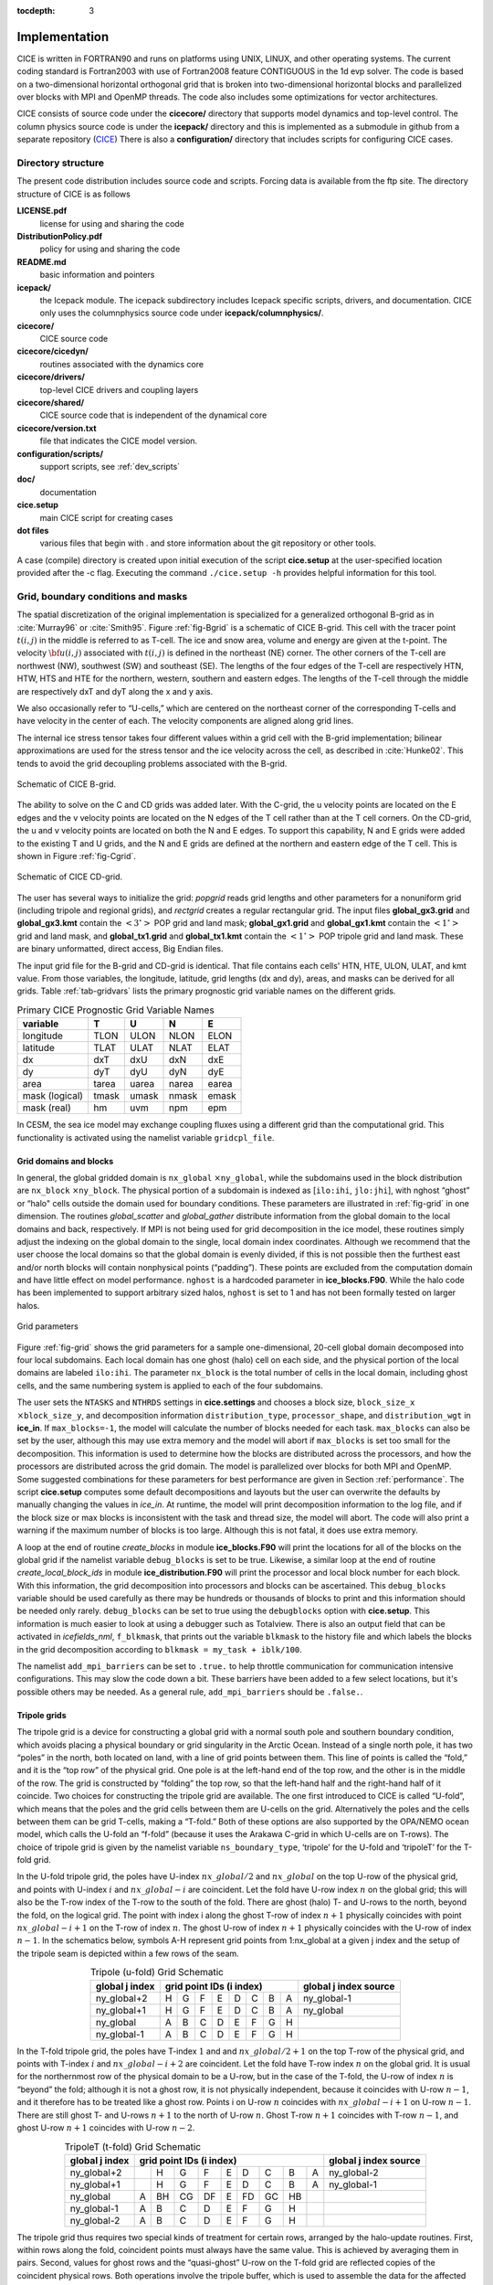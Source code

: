 :tocdepth: 3


Implementation
========================

CICE is written in FORTRAN90 and runs on platforms using UNIX, LINUX,
and other operating systems. The current coding standard is Fortran2003
with use of Fortran2008 feature CONTIGUOUS in the 1d evp solver.
The code is based on a two-dimensional 
horizontal orthogonal grid that is broken into two-dimensional horizontal
blocks and parallelized over blocks 
with MPI and OpenMP threads.  The code also includes some optimizations
for vector architectures.

CICE consists of source code under the **cicecore/** directory that supports
model dynamics and top-level control.  The column physics source code is
under the **icepack/** directory and this is implemented as a submodule in
github from a separate repository (`CICE <https://github.com/CICE-Consortium/Icepack>`_)
There is also a **configuration/** directory that includes scripts
for configuring CICE cases.

.. _coupling:

.. _dirstructure:

~~~~~~~~~~~~~~~~~~~
Directory structure
~~~~~~~~~~~~~~~~~~~

The present code distribution includes source code and scripts.  Forcing
data is available from the ftp site.  The directory structure of CICE is
as follows

**LICENSE.pdf**
  license for using and sharing the code

**DistributionPolicy.pdf**
  policy for using and sharing the code

**README.md**
  basic information and pointers

**icepack/**
  the Icepack module.  The icepack subdirectory includes Icepack specific scripts, drivers, and documentation.  CICE only uses the columnphysics source code under **icepack/columnphysics/**.

**cicecore/**
  CICE source code

**cicecore/cicedyn/**
  routines associated with the dynamics core

**cicecore/drivers/**
  top-level CICE drivers and coupling layers

**cicecore/shared/**
  CICE source code that is independent of the dynamical core

**cicecore/version.txt**
  file that indicates the CICE model version.

**configuration/scripts/**
  support scripts, see :ref:`dev_scripts`

**doc/**
  documentation

**cice.setup**
  main CICE script for creating cases

**dot files**
  various files that begin with . and store information about the git repository or other tools.

A case (compile) directory is created upon initial execution of the script 
**cice.setup** at the user-specified location provided after the -c flag. 
Executing the command ``./cice.setup -h`` provides helpful information for 
this tool.


~~~~~~~~~~~~~~~~~~~~~~~~~~~~~~~~~~~
Grid, boundary conditions and masks
~~~~~~~~~~~~~~~~~~~~~~~~~~~~~~~~~~~

The spatial discretization of the original implementation is specialized 
for a generalized orthogonal B-grid as in :cite:`Murray96` or
:cite:`Smith95`. Figure :ref:`fig-Bgrid` is a schematic of CICE 
B-grid. This cell with the tracer point :math:`t(i,j)` in the middle
is referred to as T-cell. The ice and snow area, volume and energy are
given at the t-point. The velocity :math:`{\bf u}(i,j)`
associated with :math:`t(i,j)` is defined in the northeast (NE)
corner. The other corners of the T-cell are northwest (NW), southwest
(SW) and southeast (SE). The lengths of the four edges of the T-cell
are respectively HTN, HTW, HTS and HTE for the northern, western,
southern and eastern edges. The lengths of the T-cell through the
middle are respectively dxT and dyT along the x and y axis. 

We also occasionally refer to “U-cells,” which are centered on the
northeast corner of the corresponding T-cells and have velocity in the
center of each. The velocity components are aligned along grid lines.

The internal ice stress tensor takes four different values within a grid
cell with the B-grid implementation; bilinear approximations are used for the stress tensor and the ice
velocity across the cell, as described in :cite:`Hunke02`.
This tends to avoid the grid decoupling problems associated with the
B-grid.

.. _fig-Bgrid:

.. figure:: ./figures/CICE_Bgrid.png
   :align: center
   :scale: 55%

   Schematic of CICE B-grid. 

The ability to solve on the C and CD grids was added later. With the C-grid, 
the u velocity points are located on the E edges and the v velocity points 
are located on the N edges of the T cell rather than at the T cell corners. 
On the CD-grid, the u and v velocity points are located on both the N and E edges. 
To support this capability, N and E grids were added to the existing T and U grids, 
and the N and E grids are defined at the northern and eastern edge of the T cell. 
This is shown in Figure :ref:`fig-Cgrid`.

.. _fig-Cgrid:

.. figure:: ./figures/CICE_Cgrid.png
   :align: center
   :scale: 55%

   Schematic of CICE CD-grid. 


The user has several ways to initialize the grid: *popgrid* reads grid
lengths and other parameters for a nonuniform grid (including tripole
and regional grids), and *rectgrid* creates a regular rectangular grid.
The input files **global_gx3.grid** and **global_gx3.kmt** contain the
:math:`\left<3^\circ\right>` POP grid and land mask;
**global_gx1.grid** and **global_gx1.kmt** contain the
:math:`\left<1^\circ\right>` grid and land mask, and **global_tx1.grid** 
and **global_tx1.kmt** contain the :math:`\left<1^\circ\right>` POP 
tripole grid and land mask. These are binary unformatted, direct access,
Big Endian files.

The input grid file for the B-grid and CD-grid is identical.  That file
contains each cells' HTN, HTE, ULON, ULAT, and kmt value.  From those
variables, the longitude, latitude, grid lengths (dx and dy), areas,
and masks can be derived for all grids.  Table :ref:`tab-gridvars` lists
the primary prognostic grid variable names on the different grids.

.. _tab-gridvars:

.. table:: Primary CICE Prognostic Grid Variable Names

   +----------------+-------+-------+-------+-------+
   | variable       |   T   |   U   |   N   |   E   |
   +================+=======+=======+=======+=======+
   | longitude      |  TLON |  ULON |  NLON |  ELON |
   +----------------+-------+-------+-------+-------+
   | latitude       |  TLAT |  ULAT |  NLAT |  ELAT |
   +----------------+-------+-------+-------+-------+
   | dx             |  dxT  |  dxU  |  dxN  |  dxE  |
   +----------------+-------+-------+-------+-------+
   | dy             |  dyT  |  dyU  |  dyN  |  dyE  |
   +----------------+-------+-------+-------+-------+
   | area           | tarea | uarea | narea | earea |
   +----------------+-------+-------+-------+-------+
   | mask (logical) | tmask | umask | nmask | emask |
   +----------------+-------+-------+-------+-------+
   | mask (real)    |  hm   | uvm   | npm   | epm   |
   +----------------+-------+-------+-------+-------+


In CESM, the sea ice model may exchange coupling fluxes using a
different grid than the computational grid. This functionality is
activated using the namelist variable ``gridcpl_file``.

***********************
Grid domains and blocks
***********************

In general, the global gridded domain is
``nx_global`` :math:`\times`\ ``ny_global``, while the subdomains used in the
block distribution are ``nx_block`` :math:`\times`\ ``ny_block``. The
physical portion of a subdomain is indexed as [``ilo:ihi``, ``jlo:jhi``], with
nghost “ghost” or “halo" cells outside the domain used for boundary
conditions. These parameters are illustrated in :ref:`fig-grid` in one
dimension. The routines *global_scatter* and *global_gather*
distribute information from the global domain to the local domains and
back, respectively. If MPI is not being used for grid decomposition in
the ice model, these routines simply adjust the indexing on the global
domain to the single, local domain index coordinates. Although we
recommend that the user choose the local domains so that the global
domain is evenly divided, if this is not possible then the furthest east
and/or north blocks will contain nonphysical points (“padding”). These
points are excluded from the computation domain and have little effect
on model performance.  ``nghost`` is a hardcoded parameter in **ice_blocks.F90**.
While the halo code has been implemented to support arbitrary sized halos,
``nghost`` is set to 1 and has not been formally tested on larger halos.

.. _fig-grid:

.. figure:: ./figures/grid.png
   :align: center
   :scale: 20%

   Grid parameters

Figure :ref:`fig-grid` shows the grid parameters for a sample one-dimensional, 20-cell
global domain decomposed into four local subdomains. Each local
domain has one ghost (halo) cell on each side, and the physical
portion of the local domains are labeled ``ilo:ihi``. The parameter
``nx_block`` is the total number of cells in the local domain, including
ghost cells, and the same numbering system is applied to each of the
four subdomains.

The user sets the ``NTASKS`` and ``NTHRDS`` settings in **cice.settings** 
and chooses a block size, ``block_size_x`` :math:`\times`\ ``block_size_y``,
and decomposition information ``distribution_type``, ``processor_shape``, 
and ``distribution_wgt`` in **ice_in**. If ``max_blocks=-1``, the model
will calculate the number of blocks needed for each task.  ``max_blocks``
can also be set by the user, although this may use extra memory and the
model will abort if ``max_blocks`` is set too small for the decomposition.
This information is used to determine how the blocks are
distributed across the processors, and how the processors are
distributed across the grid domain. The model is parallelized over blocks
for both MPI and OpenMP.  Some suggested combinations for these
parameters for best performance are given in Section :ref:`performance`.
The script **cice.setup** computes some default decompositions and layouts
but the user can overwrite the defaults by manually changing the values in 
`ice_in`.  At runtime, the model will print decomposition
information to the log file, and if the block size or max blocks is 
inconsistent with the task and thread size, the model will abort.  The 
code will also print a warning if the maximum number of blocks is too large. 
Although this is not fatal, it does use extra memory.

A loop at the end of routine *create_blocks* in module
**ice_blocks.F90** will print the locations for all of the blocks on
the global grid if the namelist variable ``debug_blocks`` is set to be true. Likewise, a similar loop at
the end of routine *create_local_block_ids* in module
**ice_distribution.F90** will print the processor and local block
number for each block. With this information, the grid decomposition
into processors and blocks can be ascertained. This ``debug_blocks`` variable 
should be used carefully as there may be hundreds or thousands of blocks to print
and this information should be needed only rarely. ``debug_blocks`` 
can be set to true using the
``debugblocks`` option with **cice.setup**. This information is
much easier to look at using a debugger such as Totalview.  There is also
an output field that can be activated in `icefields_nml`, ``f_blkmask``, 
that prints out the variable ``blkmask`` to the history file and 
which labels the blocks in the grid decomposition according to ``blkmask =
my_task + iblk/100``.

The namelist ``add_mpi_barriers`` can be set to ``.true.`` to help 
throttle communication for communication intensive configurations.  This
may slow the code down a bit.  These barriers have been added to
a few select locations, but it's possible others may be needed.  As a general
rule, ``add_mpi_barriers`` should be ``.false.``.

*************
Tripole grids
*************

The tripole grid is a device for constructing a global grid with a
normal south pole and southern boundary condition, which avoids placing
a physical boundary or grid singularity in the Arctic Ocean. Instead of
a single north pole, it has two “poles” in the north, both located on
land, with a line of grid points between them. This line of points is
called the “fold,” and it is the “top row” of the physical grid. One
pole is at the left-hand end of the top row, and the other is in the
middle of the row. The grid is constructed by “folding” the top row, so
that the left-hand half and the right-hand half of it coincide. Two
choices for constructing the tripole grid are available. The one first
introduced to CICE is called “U-fold”, which means that the poles and
the grid cells between them are U-cells on the grid. Alternatively the
poles and the cells between them can be grid T-cells, making a “T-fold.”
Both of these options are also supported by the OPA/NEMO ocean model,
which calls the U-fold an “f-fold” (because it uses the Arakawa C-grid
in which U-cells are on T-rows). The choice of tripole grid is given by
the namelist variable ``ns_boundary_type``, ‘tripole’ for the U-fold and
‘tripoleT’ for the T-fold grid.

In the U-fold tripole grid, the poles have U-index
:math:`nx\_global/2` and :math:`nx\_global` on the top U-row of the
physical grid, and points with U-index :math:`i` and :math:`nx\_global-i`
are coincident. Let the fold have U-row index :math:`n` on the global
grid; this will also be the T-row index of the T-row to the south of the
fold. There are ghost (halo) T- and U-rows to the north, beyond the
fold, on the logical grid. The point with index i along the ghost T-row
of index :math:`n+1` physically coincides with point
:math:`nx\_global-i+1` on the T-row of index :math:`n`. The
ghost U-row of index :math:`n+1` physically coincides with the U-row of
index :math:`n-1`.  In the schematics below, symbols A-H represent
grid points from 1:nx_global at a given j index and the setup of the
tripole seam is depicted within a few rows of the seam.

.. _tab-tripole:

.. table:: Tripole (u-fold) Grid Schematic
   :align: center

   +--------------+---------------------------------------+--------------+
   | global j     |                                       | global j     |
   | index        |          grid point IDs (i index)     | index source |
   +==============+====+====+====+====+====+====+====+====+==============+
   | ny_global+2  |  H |  G |  F |  E |  D |  C |  B |  A | ny_global-1  |
   +--------------+----+----+----+----+----+----+----+----+--------------+
   | ny_global+1  |  H |  G |  F |  E |  D |  C |  B |  A | ny_global    |
   +--------------+----+----+----+----+----+----+----+----+--------------+
   | ny_global    |  A |  B |  C |  D |  E |  F |  G |  H |              |
   +--------------+----+----+----+----+----+----+----+----+--------------+
   | ny_global-1  |  A |  B |  C |  D |  E |  F |  G |  H |              |
   +--------------+----+----+----+----+----+----+----+----+--------------+


In the T-fold tripole grid, the poles have T-index :math:`1` and and
:math:`nx\_global/2+1` on the top T-row of the physical grid, and
points with T-index :math:`i` and :math:`nx\_global-i+2` are
coincident. Let the fold have T-row index :math:`n` on the global grid.
It is usual for the northernmost row of the physical domain to be a
U-row, but in the case of the T-fold, the U-row of index :math:`n` is
“beyond” the fold; although it is not a ghost row, it is not physically
independent, because it coincides with U-row :math:`n-1`, and it
therefore has to be treated like a ghost row. Points i on U-row
:math:`n` coincides with :math:`nx\_global-i+1` on U-row
:math:`n-1`. There are still ghost T- and U-rows :math:`n+1` to the
north of U-row :math:`n`. Ghost T-row :math:`n+1` coincides with T-row
:math:`n-1`, and ghost U-row :math:`n+1` coincides with U-row
:math:`n-2`.

.. _tab-tripoleT:

.. table:: TripoleT (t-fold) Grid Schematic
   :align: center

   +--------------+--------------------------------------------+--------------+
   | global j     |                                            | global j     |
   | index        |          grid point IDs (i index)          | index source |
   +==============+====+====+====+====+====+====+====+====+====+==============+
   | ny_global+2  |    |  H |  G |  F |  E |  D |  C |  B |  A | ny_global-2  |
   +--------------+----+----+----+----+----+----+----+----+----+--------------+
   | ny_global+1  |    |  H |  G |  F |  E |  D |  C |  B |  A | ny_global-1  |
   +--------------+----+----+----+----+----+----+----+----+----+--------------+
   | ny_global    |  A | BH | CG | DF |  E | FD | GC | HB |    |              |
   +--------------+----+----+----+----+----+----+----+----+----+--------------+
   | ny_global-1  |  A |  B |  C |  D |  E |  F |  G |  H |    |              |
   +--------------+----+----+----+----+----+----+----+----+----+--------------+
   | ny_global-2  |  A |  B |  C |  D |  E |  F |  G |  H |    |              |
   +--------------+----+----+----+----+----+----+----+----+----+--------------+


The tripole grid thus requires two special kinds of treatment for
certain rows, arranged by the halo-update routines. First, within rows
along the fold, coincident points must always have the same value. This
is achieved by averaging them in pairs. Second, values for ghost rows
and the “quasi-ghost” U-row on the T-fold grid are reflected copies of
the coincident physical rows. Both operations involve the tripole
buffer, which is used to assemble the data for the affected rows.
Special treatment is also required in the scattering routine, and when
computing global sums one of each pair of coincident points has to be
excluded.  Halos of center, east, north, and northeast points are supported,
and each requires slightly different halo indexing across the tripole seam.

*****************
Rectangular grids
*****************

Rectangular test grids can be defined for CICE.  They are generated 
internally and defined by several namelist
settings including ``grid_type`` = ``rectangular``, ``nx_global``, ``ny_global``, 
``dx_rect``, ``dy_rect``, ``lonrefrect``, and ``latrefrect``.  Forcing and 
initial condition can be set via namelists ``atm_data_type``, ``ocn_data_type``,
``ice_data_type``, ``ice_data_conc``, ``ice_data_dist``.  Variable grid spacing
is also supported with the namelist settings ``scale_dxdy`` which turns on 
the option, and ``dxscale`` and ``dyscale`` which sets the variable grid scaling
factor.  Values of 1.0 will produced constant grid spacing.  For rectangular grids,
``lonrefrect`` and ``latrefrect`` define the lower left longitude and latitude
value of the grid, ``dx_rect`` and ``dy_rect`` define the base grid spacing, and
``dxscale`` and ``dyscale`` provide the grid space scaling.  The base spacing
is set in the center of the rectangular domain and the scaling is applied symetrically
outward as a multiplicative factor in the x and y directions.

Several predefined rectangular grids are available in CICE with
**cice.setup --grid** including ``gbox12``, ``gbox80``, ``gbox128``, and ``gbox180``
where 12, 80, 128, and 180 are the number of gridcells in each direction.
Several predefined options also exist, set with **cice.setup --set**, to
establish varied idealized configurations of box tests including ``box2001``, 
``boxadv``, ``boxchan``, ``boxchan1e``, ``boxchan1n``, ``boxnodyn``, ``boxrestore``, ``boxslotcyl``, and
``boxopen``, ``boxclosed``, and ``boxforcee``.  See **cice.setup --help** for a current 
list of supported settings.

**************
Vertical Grids
**************

The sea ice physics described in a single column or grid cell is contained in the Icepack
submodule, which can be run independently of the CICE model. Icepack includes a vertical
grid for the physics and a "bio-grid" for biogeochemistry, described in the Icepack
Documentation. History variables available for column output are ice and snow temperature, 
Tinz and Tsnz, and the ice salinity profile, Sinz. These variables also include thickness 
category as a fourth dimension. 

*******************
Boundary conditions
*******************

Much of the infrastructure used in CICE, including the boundary
routines, is adopted from POP. The boundary routines perform boundary
communications among processors when MPI is in use and among blocks
whenever there is more than one block per processor.

Boundary conditions are defined by the ``ns_boundary_type`` and ``ew_boundary_type``
namelist inputs.  Valid values are ``open`` and ``cyclic``.  In addition,
``tripole`` and ``tripoleT`` are options for the ``ns_boundary_type``.
Closed boundary conditions are not supported currently.  
The domain can be physically closed with the ``close_boundaries``
namelist which forces a land mask on the boundary with a two gridcell depth. 
Where the boundary is land, the boundary_type settings play no role.
For example, in the displaced-pole grids, at least one row of grid cells along the north 
and south boundaries is land.  Along the east/west domain boundaries not
masked by land, periodic conditions wrap the domain around the globe.  In
this example,
the appropriate namelist settings are ``nsboundary_type`` = ``open``,
``ew_boundary_type`` = ``cyclic``, and ``close_boundaries`` = ``.false.``.

CICE can be run on regional grids with open boundary conditions; except
for variables describing grid lengths, non-land halo cells along the
grid edge must be filled by restoring them to specified values. The
namelist variable ``restore_ice`` turns this functionality on and off; the
restoring timescale ``trestore`` may be used (it is also used for restoring
ocean sea surface temperature in stand-alone ice runs). This
implementation is only intended to provide the “hooks" for a more
sophisticated treatment; the rectangular grid option can be used to test
this configuration. The ‘displaced_pole’ grid option should not be used
unless the regional grid contains land all along the north and south
boundaries. The current form of the boundary condition routines does not
allow Neumann boundary conditions, which must be set explicitly. This
has been done in an unreleased branch of the code; contact Elizabeth for
more information.

For exact restarts using restoring, set ``restart_ext`` = true in namelist
to use the extended-grid subroutines.

On tripole grids, the order of operations used for calculating elements
of the stress tensor can differ on either side of the fold, leading to
round-off differences. Although restarts using the extended grid
routines are exact for a given run, the solution will differ from
another run in which restarts are written at different times. For this
reason, explicit halo updates of the stress tensor are implemented for
the tripole grid, both within the dynamics calculation and for restarts.
This has not been implemented yet for tripoleT grids, pending further
testing.

*****
Masks
*****

A land mask hm (:math:`M_h`) is specified in the cell centers (on the
T-grid), with 0
representing land and 1 representing ocean cells. Corresponding masks
for the U, N, and E grids are given by

.. math:: 
   M_u(i,j)=\min\{M_h(l),\,l=(i,j),\,(i+1,j),\,(i,j+1),\,(i+1,j+1)\}.

.. math:: 
   M_n(i,j)=\min\{M_h(l),\,l=(i,j),\,(i,j+1)\}.

.. math:: 
   M_e(i,j)=\min\{M_h(l),\,l=(i,j),\,(i+1,j)\}.

The logical masks ``tmask``, ``umask``, ``nmask``, and ``emask`` 
(which correspond to the real masks ``hm``, ``uvm``, ``npm``, and ``epm`` 
respectively) are useful in conditional statements.

In addition to the land masks, two other masks are implemented in
*dyn_prep* in order to reduce the dynamics component’s work on a global
grid. At each time step the logical masks ``iceTmask`` and ``iceUmask`` are
determined from the current ice extent, such that they have the value
“true” wherever ice exists. They also include a border of cells around
the ice pack for numerical purposes. These masks are used in the
dynamics component to prevent unnecessary calculations on grid points
where there is no ice. They are not used in the thermodynamics
component, so that ice may form in previously ice-free cells. Like the
land masks ``hm`` and ``uvm``, the ice extent masks ``iceTmask`` and ``iceUmask``
are for T-cells and U-cells, respectively. Note that the ice extent masks 
``iceEmask`` and ``iceNmask`` are also defined when using the C or CD grid.

Improved parallel performance may result from utilizing halo masks for
boundary updates of the full ice state, incremental remapping transport,
or for EVP or EAP dynamics. These options are accessed through the
logical namelist flags ``maskhalo_bound``, ``maskhalo_remap``, and
``maskhalo_dyn``, respectively. Only the halo cells containing needed
information are communicated.

Two additional masks are created for the user’s convenience: ``lmask_n``
and ``lmask_s`` can be used to compute or write data only for the northern
or southern hemispheres, respectively. Special constants (``spval`` and
``spval_dbl``, each equal to :math:`10^{30}`) are used to indicate land
points in the history files and diagnostics.


.. _interpolation:

****************************
Interpolating between grids
****************************

Fields in CICE are generally defined at particular grid locations, such as T cell centers, 
U corners, or N or E edges. These are assigned internally in CICE based on the ``grid_ice``
namelist variable. Forcing/coupling fields are also associated with a
specific set of grid locations that may or may not be the same as on the internal CICE model grid.
The namelist variables ``grid_atm`` and ``grid_ocn`` define the forcing/coupling grids.
The ``grid_ice``, ``grid_atm``, and ``grid_ocn`` variables are independent and take
values like ``A``, ``B``, ``C``, or ``CD`` consistent with the Arakawa grid convention :cite:`Arakawa77`.
The relationship between the grid system and the internal grids is shown in :ref:`tab-gridsys`.

.. _tab-gridsys:

.. table:: Grid System and Type Definitions
   :align: center

   +--------------+----------------+----------------+----------------+
   | grid system  |   thermo grid  | u dynamic grid | v dynamic grid |
   +==============+================+================+================+
   |     A        |       T        |       T        |       T        |
   +--------------+----------------+----------------+----------------+
   |     B        |       T        |       U        |       U        |
   +--------------+----------------+----------------+----------------+
   |     C        |       T        |       E        |       N        |
   +--------------+----------------+----------------+----------------+
   |     CD       |       T        |       N+E      |       N+E      |
   +--------------+----------------+----------------+----------------+

For all grid systems, thermodynamic variables are always defined on the ``T`` grid for the model and 
model forcing/coupling fields.  However, the dynamics u and v fields vary.
In the ``CD`` grid, there are twice as many u and v fields as on the other grids.  Within the CICE model,
the variables ``grid_ice_thrm``, ``grid_ice_dynu``, ``grid_ice_dynv``, ``grid_atm_thrm``, 
``grid_atm_dynu``, ``grid_atm_dynv``, ``grid_ocn_thrm``, ``grid_ocn_dynu``,  and ``grid_ocn_dynv`` are
character strings (``T``, ``U``, ``N``, ``E`` , ``NE``) derived from the ``grid_ice``, ``grid_atm``, 
and ``grid_ocn`` namelist values.

The CICE model has several internal methods that will interpolate (a.k.a. map or average) fields on 
(``T``, ``U``, ``N``, ``E``, ``NE``) grids to (``T``, ``U``, ``N``, ``E``).  An interpolation
to an identical grid results in a field copy.  The generic interface to this method is ``grid_average_X2Y``,
and there are several forms.

.. code-block:: fortran

      subroutine grid_average_X2Y(type,work1,grid1,work2,grid2)
        character(len=*)    , intent(in)  :: type           ! mapping type (S, A, F)
        real (kind=dbl_kind), intent(in)  :: work1(:,:,:)   ! input field(nx_block, ny_block, max_blocks)
        character(len=*)    , intent(in)  :: grid1          ! work1 grid (T, U, N, E)
        real (kind=dbl_kind), intent(out) :: work2(:,:,:)   ! output field(nx_block, ny_block, max_blocks)
        character(len=*)    , intent(in)  :: grid2          ! work2 grid (T, U, N, E)

where type is an interpolation type with the following valid values,

type = ``S`` is a normalized, masked, area-weighted interpolation

.. math:: 
   work2 = \frac{\sum_{i=1}^{n} (M_{1i}A_{1i}work1_{i})} {\sum_{i=1}^{n} (M_{1i}A_{1i})}

type = ``A`` is a normalized, unmasked, area-weighted interpolation

.. math:: 
   work2 = \frac{\sum_{i=1}^{n} (A_{1i}work1_{i})} {\sum_{i=1}^{n} (A_{1i})}

type = ``F`` is a normalized, unmasked, conservative flux interpolation

.. math:: 
   work2 = \frac{\sum_{i=1}^{n} (A_{1i}work1_{i})} {n*A_{2}}

with A defined as the appropriate gridcell area and M as the gridcell mask.
Another form of the ``grid_average_X2Y`` is

.. code-block:: fortran

      subroutine grid_average_X2Y(type,work1,grid1,wght1,mask1,work2,grid2)
        character(len=*)    , intent(in)  :: type           ! mapping type (S, A, F)
        real (kind=dbl_kind), intent(in)  :: work1(:,:,:)   ! input field(nx_block, ny_block, max_blocks)
        real (kind=dbl_kind), intent(in)  :: wght1(:,:,:)   ! input weight(nx_block, ny_block, max_blocks)
        real (kind=dbl_kind), intent(in)  :: mask1(:,:,:)   ! input mask(nx_block, ny_block, max_blocks)
        character(len=*)    , intent(in)  :: grid1          ! work1 grid (T, U, N, E)
        real (kind=dbl_kind), intent(out) :: work2(:,:,:)   ! output field(nx_block, ny_block, max_blocks)
        character(len=*)    , intent(in)  :: grid2          ! work2 grid (T, U, N, E)

In this case, the input arrays `wght1` and `mask1` are used in the interpolation equations instead of gridcell
area and mask.  This version allows the user to define the weights and mask
explicitly.  This implementation is supported only for type = ``S`` or ``A`` interpolations.

A final form of the ``grid_average_X2Y`` interface is

.. code-block:: fortran

      subroutine grid_average_X2Y(type,work1a,grid1a,work1b,grid1b,work2,grid2)
        character(len=*)    , intent(in)  :: type           ! mapping type (S, A, F)
        real (kind=dbl_kind), intent(in)  :: work1a(:,:,:)  ! input field(nx_block, ny_block, max_blocks)
        character(len=*)    , intent(in)  :: grid1a         ! work1 grid (N, E)
        real (kind=dbl_kind), intent(in)  :: work1b(:,:,:)  ! input field(nx_block, ny_block, max_blocks)
        character(len=*)    , intent(in)  :: grid1b         ! work1 grid (N, E)
        real (kind=dbl_kind), intent(out) :: work2(:,:,:)   ! output field(nx_block, ny_block, max_blocks)
        character(len=*)    , intent(in)  :: grid2          ! work2 grid (T, U)

This version supports mapping from an ``NE`` grid to a ``T`` or ``U`` grid.  In this case, the ``1a`` arguments
are for either the `N` or `E` field and the 1b arguments are for the complementary field (``E`` or ``N`` respectively).
At present, only ``S`` type mappings are supported with this interface.

In all cases, the work1, wght1, and mask1 input arrays should have correct halo values when called.  Examples of usage
can be found in the source code, but the following example maps the uocn and vocn fields from their native 
forcing/coupling grid to the ``U`` grid using a masked, area-weighted, average method.

.. code-block:: fortran

      call grid_average_X2Y('S', uocn, grid_ocn_dynu, uocnU, 'U')
      call grid_average_X2Y('S', vocn, grid_ocn_dynv, vocnU, 'U')


.. _performance:

***************
Performance
***************

Namelist options (*domain_nml*) provide considerable flexibility for
finding efficient processor and block configuration. Some of
these choices are illustrated in :ref:`fig-distrb`.  Users have control
of many aspects of the decomposition such as the block size (``block_size_x``,
``block_size_y``), the ``distribution_type``, the ``distribution_wght``,
the ``distribution_wght_file`` (when ``distribution_type`` = ``wghtfile``), 
and the ``processor_shape`` (when ``distribution_type`` = ``cartesian``).

The user specifies the total number of tasks and threads in **cice.settings**
and the block size and decompostion in the namelist file. The main trades 
offs are the relative
efficiency of large square blocks versus model internal load balance
as CICE computation cost is very small for ice-free blocks.  The code
is parallelized over blocks for both MPI and OpenMP.
Smaller, more numerous blocks provides an opportunity for better load
balance by allocating each processor both ice-covered and ice-free
blocks.  But smaller, more numerous blocks becomes
less efficient due to MPI communication associated with halo updates.
In practice, blocks should probably not have fewer than about 8 to 10 grid 
cells in each direction, and more square blocks tend to optimize the 
volume-to-surface ratio important for communication cost.  Often 3 to 8
blocks per processor provide the decompositions flexiblity to
create reasonable load balance configurations.

Like MPI, load balance
of blocks across threads is important for efficient performance.  Most of the OpenMP
threading is implemented with ``SCHEDULE(runtime)``, so the OMP_SCHEDULE env
variable can be used to set the OpenMPI schedule.  The default ``OMP_SCHEDULE``
setting is defined by the
variable ``ICE_OMPSCHE`` in **cice.settings**.  ``OMP_SCHEDULE`` values of "STATIC,1"
and "DYNAMIC,1" are worth testing.  The OpenMP implementation in
CICE is constantly under review, but users should validate results and
performance on their machine.  CICE should be bit-for-bit with different block sizes,
different decompositions, different MPI task counts, and different OpenMP threads.
Finally, we recommend the ``OMP_STACKSIZE`` env variable should be set to 32M or greater.

The ``distribution_type`` options allow standard cartesian distributions 
of blocks, redistribution via a ‘rake’ algorithm for improved load
balancing across processors, and redistribution based on space-filling
curves. There are also additional distribution types
(‘roundrobin,’ ‘sectrobin,’ ‘sectcart’, and 'spiralcenter') that support 
alternative decompositions and also allow more flexibility in the number of
processors used.  Finally, there is a 'wghtfile' decomposition that
generates a decomposition based on weights specified in an input file.

.. _fig-distrb:

.. figure:: ./figures/distrb.png
   :scale: 50%

   Distribution options

Figure :ref:`fig-distrb` shows distribution of 256 blocks across 16 processors,
represented by colors, on the gx1 grid: (a) cartesian, slenderX1, (b)
cartesian, slenderX2, (c) cartesian, square-ice (square-pop is
equivalent here), (d) rake with block weighting, (e) rake with
latitude weighting, (f) spacecurve. Each block consists of 20x24 grid
cells, and white blocks consist entirely of land cells.

.. _fig-distrbB:

.. figure:: ./figures/distrbB.png
   :scale: 50%

   Decomposition options

Figure :ref:`fig-distrbB` shows sample decompositions for (a) spiral center and
(b) wghtfile for an Arctic polar grid. (c) is the weight field
in the input file use to drive the decompostion in (b).

``processor_shape`` is used with the ``distribution_type`` cartesian option,
and it allocates blocks to processors in various groupings such as
tall, thin processor domains (``slenderX1`` or ``slenderX2``,
often better for sea ice simulations on global grids where nearly all of
the work is at the top and bottom of the grid with little to do in
between) and close-to-square domains (``square-pop`` or ``square-ice``), 
which maximize the volume to
surface ratio (and therefore on-processor computations to message
passing, if there were ice in every grid cell). In cases where the
number of processors is not a perfect square (4, 9, 16...), the
``processor_shape`` namelist variable allows the user to choose how the
processors are arranged. Here again, it is better in the sea ice model
to have more processors in x than in y, for example, 8 processors
arranged 4x2 (``square-ice``) rather than 2x4 (``square-pop``). The latter
option is offered for direct-communication compatibility with POP, in
which this is the default.

``distribution_wght`` chooses how the work-per-block estimates are
weighted. The ‘block’ option is the default in POP and it weights each
block equally.  This is useful in POP which always has work in
each block and is written with a lot of
array syntax requiring calculations over entire blocks (whether or not
land is present).  This option is provided in CICE as well for 
direct-communication compatibility with POP. Blocks that contain 100%
land grid cells are eliminated with 'block'.  The 'blockall' option is identical
to 'block' but does not do land block elimination.  The ‘latitude’ option 
weights the blocks based on latitude and the number of ocean grid 
cells they contain.  Many of the non-cartesian decompositions support 
automatic land block elimination and provide alternative ways to
decompose blocks without needing the ``distribution_wght``.

The rake distribution type is initialized as a standard, Cartesian
distribution. Using the work-per-block estimates, blocks are “raked"
onto neighboring processors as needed to improve load balancing
characteristics among processors, first in the x direction and then in
y.

Space-filling curves reduce a multi-dimensional space (2D, in our case)
to one dimension. The curve is composed of a string of blocks that is
snipped into sections, again based on the work per processor, and each
piece is placed on a processor for optimal load balancing. This option
requires that the block size be chosen such that the number of blocks in
the x direction and the number of blocks in the y direction
must be factorable as :math:`2^n 3^m 5^p` where :math:`n, m, p`
are integers. For example, a 16x16 array of blocks, each containing
20x24 grid cells, fills the gx1 grid (:math:`n=4, m=p=0`). If either of
these conditions is not met, the spacecurve decomposition will fail.

While the Cartesian distribution groups sets of blocks by processor, the
‘roundrobin’ distribution loops through the blocks and processors
together, putting one block on each processor until the blocks are gone.
This provides good load balancing but poor communication characteristics
due to the number of neighbors and the amount of data needed to
communicate. The ‘sectrobin’ and ‘sectcart’ algorithms loop similarly,
but put groups of blocks on each processor to improve the communication
characteristics. In the ‘sectcart’ case, the domain is divided into four
(east-west,north-south) quarters and the loops are done over each, sequentially.

The ``wghtfile`` decomposition drives the decomposition based on 
weights provided in a weight file.  That file should be a netCDF
file with a double real field called ``wght`` containing the relative
weight of each gridcell.  :ref:`fig-distrbB` (b) and (c) show
an example.  The weights associated with each gridcell will be
summed on a per block basis and normalized to about 10 bins to
carry out the distribution of highest to lowest block weights 
to processors.  :ref:`fig-distribscorecard` provides an overview 
of the pros and cons of the various distribution types.


.. _fig-distribscorecard:

.. figure:: ./figures/scorecard.png
   :scale: 50%

   Scorecard

Figure :ref:`fig-distribscorecard` shows the scorecard for block distribution choices in
CICE, courtesy T. Craig. For more information, see :cite:`Craig14` or
http://www.cesm.ucar.edu/events/workshops/ws.2012/presentations/sewg/craig.pdf

The ``maskhalo`` options in the namelist improve performance by removing
unnecessary halo communications where there is no ice. There is some
overhead in setting up the halo masks, which is done during the
timestepping procedure as the ice area changes, but this option
usually improves timings even for relatively small processor counts.
T. Craig has found that performance improved by more than 20% for
combinations of updated decompositions and masked haloes, in CESM’s
version of CICE.

Throughout the code, (i, j) loops have been combined into a single loop,
often over just ocean cells or those containing sea ice. This was done
to reduce unnecessary operations and to improve vector performance.

:ref:`fig-timings` illustrates the CICE v5 computational expense of various
options, relative to the total time (excluding initialization) of a
7-layer configuration using BL99 thermodynamics, EVP dynamics, and the
‘ccsm3’ shortwave parameterization on the gx1 grid, run for one year
from a no-ice initial condition. The block distribution consisted of
20 \ :math:`\times` 192 blocks spread over 32 processors (‘slenderX2’)
with no threads and -O2 optimization. Timings varied by about
:math:`\pm3`\ % in identically configured runs due to machine load.
Extra time required for tracers has two components, that needed to carry
the tracer itself (advection, category conversions) and that needed for
the calculations associated with the particular tracer. The age tracers
(FY and iage) require very little extra calculation, so their timings
represent essentially the time needed just to carry an extra tracer. The
topo melt pond scheme is slightly faster than the others because it
calculates pond area and volume once per grid cell, while the others
calculate it for each thickness category.

.. _fig-timings:

.. figure:: ./figures/histograms.png
   :scale: 20%

   Timings

Figure :ref:`fig-timings` shows change in ‘TimeLoop’ timings from the 7-layer
configuration using BL99 thermodynamics and EVP dynamics. Timings
were made on a nondedicated machine, with variations of about
:math:`\pm3`\ % in identically configured runs (light grey). Darker
grey indicates the time needed for extra required options; The
Delta-Eddington radiation scheme is required for all melt pond
schemes and the aerosol tracers, and the level-ice pond
parameterization additionally requires the level-ice tracers.


.. _timemanagerplus:

~~~~~~~~~~~~~~~~~~~~~~~~~~~~~~~
Time Manager and Initialization
~~~~~~~~~~~~~~~~~~~~~~~~~~~~~~~

The time manager is an important piece of the CICE model.

.. _timemanager:

****************************
Time Manager
****************************

The primary prognostic variables in the time manager are ``myear``, 
``mmonth``, ``mday``, and ``msec``.  These are integers and identify
the current model year, month, day, and second respectively.
The model timestep is ``dt`` with units of seconds.  See :ref:`parameters`
for additional information about choosing an appropriate timestep.
The internal variables ``istep``, ``istep0``, and ``istep1`` keep
track of the number of timesteps.  ``istep`` is the counter for
the current run and is set to 0 at the start of each run.  ``istep0``
is the step count at the start of a long multi-restart run, and
``istep1`` is the step count of a long multi-restart run and
is continuous across model restarts.

In general, the time manager should be advanced by calling
*advance_timestep*.  This subroutine in **ice_calendar.F90**
automatically advances the model time by ``dt``.  It also advances
the istep numbers and calls subroutine *calendar* to update
additional calendar data.  

The namelist variable ``use_restart_time`` specifies whether to
use the time and step numbers saved on a restart file or whether
to set the initial model time to the namelist values defined by
``year_init``, ``month_init``, ``day_init``, and ``sec_init``.
Normally, ``use_restart_time`` is set to false on the initial run.
In continue mode, use_restart_time is ignored and the restart
date is always used to initialize the model run.
More information about the restart capability can be found in :ref:`restartfiles`.

Several different calendars are supported including noleap (365 days
per year), 360-day (twelve 30 day months per year), and gregorian
(leap days every 4 years except every 100 years except every 400
years).  The gregorian calendar in CICE is formally a proleptic gregorian
calendar without any discontinuties over time.  The calendar is set
by specifying ``days_per_year`` and ``use_leap_years`` in the
namelist, and the following combinations are supported,

.. _tab-cal:

.. table:: Supported Calendar Options

   +----------------------+----------------------+------------+
   | ``days_per_year``    |  ``use_leap_years``  | calendar   |
   +======================+======================+============+
   | 365                  |  false               | noleap     |
   +----------------------+----------------------+------------+
   | 365                  |  true                | gregorian  |
   +----------------------+----------------------+------------+
   | 360                  |  false               | 360-day    |
   +----------------------+----------------------+------------+


The history (:ref:`history`) and restart (:ref:`restartfiles`) 
outputs and frequencies are specified in namelist and
are computed relative to a reference date defined by the namelist
``histfreq_base`` and ``dumpfreq_base``.  Valid values for each are 
`zero` and `init`.  If set to `zero`, all output will be relative 
to the absolute reference year-month-day date, 0000-01-01.  This is the default
value for ``histfreq_base``, so runs with different initial
dates will have identical output.  If the ``histfreq_base`` or 
``dumpfreq_base`` are set to `init`, all frequencies
will be relative to the model initial date specified by ``year_init``,
``month_init``, and ``day_init``.  ``sec_init`` plays no role
in setting output frequencies.  `init` is the default for
``dumpfreq_base`` and makes it easy to generate restarts
5 or 10 model days after startup as we often do in testing.
Both ``histfreq_base`` and ``dumpfreq_base`` are arrays
and can be set for each stream separately.

In general, output is always
written at the start of the year, month, day, or hour without
any ability to shift the phase.  For instance, monthly output
is always written on the first of the month.  It is not possible,
for instance, to write monthly data once a month on the 10th of the month.
In the same way, quarterly data for Dec-Jan-Feb vs Jan-Feb-Mar
is not easily controlled.  A better approach is to create monthly
data and then to aggregate to quarters as a post-processing step.
The history and restart (``histfreq``, ``dumpfreq``) setting `1` 
indicates output at a frequency of timesteps.  This is the character
`1` as opposed to the integer 1.  This frequency output
is computed using ``istep1``, the model timestep.  This
may vary with each run depending on several factors including the
model timestep, initial date, and value of ``istep0``.  

The model year is limited by some integer math.  In particular, calculation
of elapsed hours in **ice_calendar.F90**, and the model year is
limited to the value of ``myear_max`` set in that file.  Currently, that's
200,000 years.

The time manager was updated in early 2021.  The standalone model
was modified, and some tests were done in a coupled framework after
modifications to the high level coupling interface.  For some coupled models, the 
coupling interface may need to be updated when updating CICE with the new time manager.
In particular, the old prognostic variable ``time`` no longer exists in CICE,
``year_init`` only defines the model initial year, and
the calendar subroutine is called without any arguments.  One can
set the namelist variables  ``year_init``, ``month_init``, ``day_init``, 
``sec_init``, and ``dt`` in conjuction with ``days_per_year`` and 
``use_leap_years`` to initialize the model date, timestep, and calendar.
To overwrite the default/namelist settings in the coupling layer,
set the **ice_calendar.F90** variables ``myear``, ``mmonth``, ``mday``, 
``msec`` and ``dt`` after the namelists have been read.  Subroutine
*calendar* should then be called to update all the calendar data.
Finally, subroutine *advance_timestep* should be used to advance
the model time manager.  It advances the step numbers, advances
time by ``dt``, and updates the calendar data.  The older method
of manually advancing the steps and adding ``dt`` to ``time`` should
be deprecated.


.. _init:

****************************
Initialization and Restarts
****************************

The ice model’s parameters and variables are initialized in several
steps. Many constants and physical parameters are set in
**ice_constants.F90**. Namelist variables (:ref:`tabnamelist`),
whose values can be altered at run time, are handled in *input_data*
and other initialization routines. These variables are given default
values in the code, which may then be changed when the input file
**ice_in** is read. Other physical constants, numerical parameters, and
variables are first set in initialization routines for each ice model
component or module. Then, if the ice model is being restarted from a
previous run, core variables are read and reinitialized in
*restartfile*, while tracer variables needed for specific configurations
are read in separate restart routines associated with each tracer or
specialized parameterization. Finally, albedo and other quantities
dependent on the initial ice state are set. Some of these parameters
will be described in more detail in :ref:`tabnamelist`.

The restart files supplied with the code release include the core
variables on the default configuration, that is, with seven vertical
layers and the ice thickness distribution defined by ``kcatbound`` = 0.
Restart information for some tracers is also included in the netCDF restart
files.

Three namelist variables generally control model initialization, ``runtype``,
``ice_ic``, and ``use_restart_time``.  The valid values for ``runtype``
are ``initial`` or ``continue``.  When ``runtype`` = `continue`, the
restart filename is stored in a small text (pointer) file, ``use_restart_time``
is forced to true and ``ice_ic`` plays no role.  When ``runtype`` =
`initial`, ``ice_ic`` has three options, ``none``, ``internal``,
or *filename*.  These initial states are no-ice, namelist driven initial
condition, and ice defined by a file respectively.  If ``ice_ic`` is set
to ``internal``, the initial state is defined by the namelist values
``ice_data_type``, ``ice_data_dist``, and ``ice_data_conc``.  In `initial` mode,
``use_restart_time`` should generally be set to false and the initial
time is then defined by ``year_init``, ``month_init``, ``day_init``, 
and ``sec_init``.  These combinations options are summarized in 
:ref:`tab-ic`. 

Restart files and initial condition files are generally the same format and
can be the same files.
They contain the model state from a particular instance in time.  In general,
that state includes the physical and dynamical state as well as the
state of optional tracers.  Reading of various tracer groups can
be independently controlled by various restart flags.  In other
words, a restart file can be used to initialize a new configuration
where new tracers are used (i.e. bgc).  In that case, the physical
state of the model will be read, but if bgc tracers don't exist on the
restart file, they can be initialized from scratch.

In ``continue`` mode, a pointer file is used to restart the model.
In this mode, the CICE model writes out a small text (pointer) file
to the run directory that names the most recent restart file.   On
restart, the model reads the pointer file which defines the
name of the restart file.  The model then reads that restart file.
By having this feature, the ice namelist does not need to be constantly
updated with the latest
restart filename, and the model can be automatically resubmitted.
Manually editing the pointer file in the middle of a run will reset
the restart filename and allow the run to continue.

Table :ref:`tab-ic` shows ``runtype``, ``ice_ic``, and ``use_restart_time``
namelist combinations for initializing
the model.  If namelist defines the start date, it's done with
``year_init``, ``month_init``, ``day_init``, and ``sec_init``.

.. _tab-ic:

.. table:: Ice Initialization

   +----------------+--------------------------+--------------------------------------+----------------------------------------+
   | ``runtype``    | ``ice_ic``               | ``use_restart_time``                 | Note                                   |
   +================+==========================+======================================+========================================+
   | `initial`      | `none`                   | not used                             | no ice,                                |
   |                |                          |                                      | namelist defines start date            |
   +----------------+--------------------------+--------------------------------------+----------------------------------------+
   | `initial`      | `internal` or            | not used                             | set by namelist ice_data_type,         |
   |                | `default`                |                                      | ice_data_dist, ice_data_conc           |
   +----------------+--------------------------+--------------------------------------+----------------------------------------+
   | `initial`      | *filename*               | false                                | read ice state from filename,          |
   |                |                          |                                      | namelist defines start date            |
   +----------------+--------------------------+--------------------------------------+----------------------------------------+
   | `initial`      | *filename*               | true                                 | read ice state from filename,          |
   |                |                          |                                      | restart file defines start date        |
   +----------------+--------------------------+--------------------------------------+----------------------------------------+
   | `continue`     | not used                 | not used                             | pointer file defines restart file,     |
   |                |                          |                                      | restart file defines start date        |
   +----------------+--------------------------+--------------------------------------+----------------------------------------+

An additional namelist option, ``restart_ext`` specifies whether halo cells
are included in the restart files. This option is useful for tripole and
regional grids, but can not be used with PIO.

An additional namelist option, ``restart_coszen`` specifies whether the
cosine of the zenith angle is included in the restart files. This is mainly
used in coupled models.

MPI is initialized in *init_communicate* for both coupled and
stand-alone MPI runs. The ice component communicates with a flux coupler
or other climate components via external routines that handle the
variables listed in the `Icepack documentation <https://cice-consortium-icepack.readthedocs.io/en/main/science_guide/index.html>`_.
For stand-alone runs,
routines in **ice_forcing.F90** read and interpolate data from files,
and are intended merely to provide guidance for the user to write his or
her own routines. Whether the code is to be run in stand-alone or
coupled mode is determined at compile time, as described below.

.. _parameters:

**********************************
Choosing an appropriate time step
**********************************

The time step is chosen based on stability of the transport component
(both horizontal and in thickness space) and on resolution of the
physical forcing. CICE allows the dynamics, advection and ridging
portion of the code to be run with a shorter timestep,
:math:`\Delta t_{dyn}` (``dt_dyn``), than the thermodynamics timestep
:math:`\Delta t` (``dt``). In this case, ``dt`` and the integer ndtd are
specified, and ``dt_dyn`` = ``dt/ndtd``.

A conservative estimate of the horizontal transport time step bound, or
CFL condition, under remapping yields

.. math:: 
   \Delta t_{dyn} < {\min\left(\Delta x, \Delta y\right)\over 2\max\left(u, v\right)}.

Numerical estimates for this bound for several POP grids, assuming
:math:`\max(u, v)=0.5` m/s, are as follows:

.. csv-table:: *Time Step Bound*
   :widths: 20,40,40,40,40
   
   grid label,N pole singularity,dimensions,min :math:`\sqrt{\Delta x\cdot\Delta y}`,max :math:`\Delta t_{dyn}`
   gx3,Greenland,:math:`100\times 116`,:math:`39\times 10^3` m,10.8hr
   gx1,Greenland,:math:`320\times 384`,:math:`18\times 10^3` m,5.0hr
   p4,Canada,:math:`900\times 600`,:math:`6.5\times 10^3` m,1.8hr

As discussed in :cite:`Lipscomb07`, the maximum time step in practice is
usually determined by the time scale for large changes in the ice
strength (which depends in part on wind strength). Using the strength
parameterization of :cite:`Rothrock75`, limits the time step to :math:`\sim`\ 30
minutes for the old ridging scheme (``krdg_partic`` = 0), and to
:math:`\sim`\ 2 hours for the new scheme (``krdg_partic`` = 1), assuming
:math:`\Delta x` = 10 km. Practical limits may be somewhat less,
depending on the strength of the atmospheric winds.

Transport in thickness space imposes a similar restraint on the time
step, given by the ice growth/melt rate and the smallest range of
thickness among the categories,
:math:`\Delta t<\min(\Delta H)/2\max(f)`, where :math:`\Delta H` is the
distance between category boundaries and :math:`f` is the thermodynamic
growth rate. For the 5-category ice thickness distribution used as the
default in this distribution, this is not a stringent limitation:
:math:`\Delta t < 19.4` hr, assuming :math:`\max(f) = 40` cm/day.

In the classic EVP or EAP approach (``kdyn`` = 1 or 2, ``revised_evp`` = false),
the dynamics component is subcycled ndte (:math:`N`) times per dynamics
time step so that the elastic waves essentially disappear before the
next time step. The subcycling time step (:math:`\Delta
t_e`) is thus

.. math::
   dte = dt\_dyn/ndte.

A second parameter, :math:`E_\circ` (``elasticDamp``), defines the elastic wave
damping timescale :math:`T`, described in Section :ref:`dynam`, as
``elasticDamp * dt_dyn``. The forcing terms are not updated during the subcycling.
Given the small step (``dte``) at which the EVP dynamics model is subcycled,
the elastic parameter :math:`E` is also limited by stability
constraints, as discussed in :cite:`Hunke97`. Linear stability
analysis for the dynamics component shows that the numerical method is
stable as long as the subcycling time step :math:`\Delta t_e`
sufficiently resolves the damping timescale :math:`T`. For the stability
analysis we had to make several simplifications of the problem; hence
the location of the boundary between stable and unstable regions is
merely an estimate. The current default parameters for the EVP and EAP are :math:`ndte=240` and :math:`E_\circ=0.36`. For high resolution applications, it is however recommended to increase the value of :math:`ndte` :cite:`Koldunov19`, :cite:`Bouchat22`.

Note that only :math:`T` and :math:`\Delta t_e` figure into the
stability of the dynamics component; :math:`\Delta t` does not. Although
the time step may not be tightly limited by stability considerations,
large time steps (*e.g.,* :math:`\Delta t=1` day, given daily forcing)
do not produce accurate results in the dynamics component. The reasons
for this error are discussed in :cite:`Hunke97`; see
:cite:`Hunke99` for its practical effects. The thermodynamics
component is stable for any time step, as long as the surface
temperature :math:`T_{sfc}` is computed internally. The
numerical constraint on the thermodynamics time step is associated with
the transport scheme rather than the thermodynamic solver.

For the revised EVP approach (``kdyn`` = 1, ``revised_evp`` = true), the
relaxation parameter ``arlx1i`` effectively sets the damping timescale in
the problem, and ``brlx`` represents the effective subcycling
:cite:`Bouillon13` (see Section :ref:`revp`).

.. _modelio:

~~~~~~~~~~~~~~~~~~~~~~~~
Model Input and Output
~~~~~~~~~~~~~~~~~~~~~~~~

.. _iooverview:

*************
IO Overview
*************

CICE provides the ability to read and write binary unformatted or netCDF
data via a number of different methods.  The IO implementation is specified
both at build-time (via selection of specific source code) and run-time (via namelist).
Three different IO packages are available in CICE under the directory
**cicecore/cicedyn/infrastructure/io**.  Those are io_binary, io_netcdf, and
io_pio2, and those support IO thru binary, netCDF (https://www.unidata.ucar.edu/software/netcdf), 
and PIO (https://github.com/NCAR/ParallelIO) interfaces respectively.
The io_pio2 directory supports both PIO1 and PIO2 and can write data thru the
netCDF or parallel netCDF (pnetCDF) interface.  The netCDF history files are CF-compliant, and
header information for data contained in the netCDF files is displayed with 
the command ``ncdump -h filename.nc``.  To select the io source code, set ``ICE_IOTYPE``
in **cice.settings** to ``binary``, ``netcdf``, ``pio1``, or ``pio2``.

At run-time, more detailed IO settings are available.  ``restart_format`` and
``history_format`` namelist options specify the method and format further.  Valid options
are listed in :ref:`formats`.  These options specify the format of new files created
by CICE.  Existing files can be read in any format as long as it's consistent
with ``ICE_IOTYPE`` defined.  Note that with ``ICE_IOTYPE = binary``, the format name
is actually ignored.    The CICE netCDF output contains a global metadata attribute, ``io_flavor``,
that indicates the format chosen for the file.  ``ncdump -k filename.nc`` also
provides information about the specific netCDF file format.
In general, the detailed format is not enforced for input files, so any netCDF format 
can be read in CICE regardless of CICE namelist settings.

.. _formats:

.. table:: CICE IO formats

   +--------------+----------------------+-------------+---------------------+
   | **Namelist** | **Format**           | **Written** |  **Valid With**     |
   | **Option**   |                      | **Thru**    |  **ICE_IOTYPE**     |
   +--------------+----------------------+-------------+---------------------+
   | binary       | Fortran binary       | fortran     | binary              |
   +--------------+----------------------+-------------+---------------------+
   | cdf1         | netCDF3-classic      | netCDF      | netcdf, pio1, pio2  |
   +--------------+----------------------+-------------+---------------------+
   | cdf2         | netCDF3-64bit-offset | netCDF      | netcdf, pio1, pio2  |
   +--------------+----------------------+-------------+---------------------+
   | cdf5         | netCDF3-64bit-data   | netCDF      | netcdf, pio1, pio2  |
   +--------------+----------------------+-------------+---------------------+
   | default      | binary or cdf1,      | varies      | binary, netcdf,     |
   |              | depends on ICE_IOTYPE|             | pio1, pio2          |
   +--------------+----------------------+-------------+---------------------+
   | hdf5         | netCDF4 hdf5         | netCDF      | netcdf, pio1, pio2  |
   +--------------+----------------------+-------------+---------------------+
   | pnetcdf1     | netCDF3-classic      | pnetCDF     | pio1, pio2          |
   +--------------+----------------------+-------------+---------------------+
   | pnetcdf2     | netCDF3-64bit-offset | pnetCDF     | pio1, pio2          |
   +--------------+----------------------+-------------+---------------------+
   | pnetcdf5     | netCDF3-64bit-data   | pnetCDF     | pio1, pio2          |
   +--------------+----------------------+-------------+---------------------+

There are additional namelist options that affect PIO performance for both
restart and history output.  [``history_,restart_``] 
[``iotasks,root,stride``]
namelist options control the PIO processor/task usage and specify the total number of 
IO tasks, the root IO task, and the IO task stride respectively.
``history_rearranger`` and ``restart_rearranger`` 
define the PIO rearranger strategy.  Finally, [``history_,restart_``]  
[``deflate,chunksize``] provide
controls for hdf5 compression and chunking for the ``hdf5`` options
in both netCDF and PIO output.  ``hdf5`` is written serially thru the
netCDF library and in parallel thru the PIO library in CICE.  Additional
details about the netCDF and PIO settings and implementations can 
found in (https://www.unidata.ucar.edu/software/netcdf)
and (https://github.com/NCAR/ParallelIO).

netCDF requires CICE compilation with a netCDF library built externally.  
PIO requires CICE compilation with a PIO and netCDF library built externally.  
Both netCDF and PIO can be built with many options which may require additional libraries
such as MPI, hdf5, or pnetCDF.

.. _history:

*************
History files
*************

CICE provides history data output in binary unformatted or netCDF formats via
separate implementations of binary, netCDF, and PIO interfaces as described
above.  In addition, ``history_format`` as well as other history namelist
options control the specific file format as well as features related to 
IO performance, see :ref:`iooverview`.

The data is written at the period(s) given by ``histfreq`` and
``histfreq_n`` relative to a reference date specified by ``histfreq_base``.  
The files are written to binary or netCDF files prepended by the ``history_file``
and ``history_suffix``
namelist setting. The settings for history files are set in the 
**setup_nml** section of **ice_in** (see :ref:`tabnamelist`). 
The history filenames will have a form like
**[history_file][history_suffix][_freq].[timeID].[nc,da]**
depending on the namelist options chosen.  With binary files, a separate header
file is written with equivalent information. Standard fields are output
according to settings in the **icefields_nml** section of **ice_in** 
(see :ref:`tabnamelist`).
The user may add (or subtract) variables not already available in the
namelist by following the instructions in section :ref:`addhist`. 

The history implementation has been divided into several
modules based on the desired formatting and on the variables
themselves. Parameters, variables and routines needed by multiple
modules is in **ice_history_shared.F90**, while the primary routines
for initializing and accumulating all of the history variables are in
**ice_history.F90**. These routines call format-specific code in the
**io_binary**, **io_netcdf** and **io_pio2** directories. History
variables specific to certain components or parameterizations are
collected in their own history modules (**ice_history_bgc.F90**,
**ice_history_drag.F90**, **ice_history_mechred.F90**,
**ice_history_pond.F90**).

The history modules allow output at different frequencies. Five output
options (``1``, ``h``, ``d``, ``m``, ``y``) are available simultaneously for ``histfreq``
during a run, and each stream must have a unique value for ``histfreq``.  In other words, ``d``
cannot be used by two different streams.  Each stream has an associated frequency
set by ``histfreq_n``.  The frequency is
relative to a reference date specified by the corresponding entry in ``histfreq_base``.
Each stream can be instantaneous or time averaged
data over the frequency internal.  The ``hist_avg`` namelist turns on time averaging
for each stream individually.
The same model variable can be written to multiple history streams (ie. daily ``d`` and
monthly ``m``) via its namelist flag, `f_` :math:`\left<{var}\right>`, while ``x``
turns that history variable off.  For example, ``f_aice = 'md'`` will write aice to the
monthly and daily streams.
Grid variable history output flags are logicals and written to all stream files if
turned on.  If there are no namelist flags
with a given ``histfreq`` value, or if an element of ``histfreq_n`` is 0, then
no file will be written at that frequency. The history filenames are set in
the subroutine **construct_filename** in **ice_history_shared.F90**.  
In cases where two streams produce the same identical filename, the model will
abort.  Use the namelist ``hist_suffix`` to make stream filenames unique.
More information about how the frequency is computed is found in :ref:`timemanager`.
Also, some
Earth Sytem Models require the history file time axis to be centered in the averaging
interval. The flag ``hist_time_axis`` will allow the user to chose ``begin``, ``middle``,
or ``end`` for the time stamp.

For example, in the namelist:

::

  histfreq   = '1', 'h', 'd', 'm', 'y'
  histfreq_n =  1 ,  6 ,  0 ,  1 ,  1
  histfreq_base = 'zero','zero','zero','zero','zero'
  hist_avg      = .true.,.true.,.true.,.true.,.true.
  f_hi = '1'
  f_hs = 'h'
  f_Tsfc = 'd'
  f_aice = 'm'
  f_meltb = 'mh'
  f_iage = 'x'

Here, ``hi`` will be written to a file on every timestep, ``hs`` will be
written once every 6 hours, ``aice`` once a month, ``meltb`` once a month AND
once every 6 hours, and ``Tsfc`` and ``iage`` will not be written.  All streams
are time averaged over the interval although because one stream has ``histfreq=1`` and
``histfreq_n=1``, that is equivalent to instantaneous output each model timestep.

From an efficiency standpoint, it is best to set unused frequencies in
``histfreq`` to ‘x’. Having output at all 5 frequencies takes nearly 5 times
as long as for a single frequency. If you only want monthly output, the
most efficient setting is ``histfreq`` = ’m’,’x’,’x’,’x’,’x’. The code counts
the number of desired streams (``nstreams``) based on ``histfreq``.

There is no restart capability built into the history implementation.  If the
model stops in the middle of a history accumulation period, that data is lost
on restart, and the accumulation is zeroed out at startup.  That means the
dump frequency (see :ref:`restartfiles`) and history frequency need to be 
somewhat coordinated.  For
example, if monthly history files are requested, the dump frequency should be
set to an integer number of months.

The history variable names must be unique for netCDF, so in cases where
a variable is written at more than one frequency, the variable name is
appended with the frequency in files after the first one. In the example
above, ``meltb`` is called ``meltb`` in the monthly file (for backward
compatibility with the default configuration) and ``meltb_h`` in the
6-hourly file.

If ``write_ic`` is set to true in **ice_in**, a snapshot of the same set
of history fields at the start of the run will be written to the history
directory in **iceh_ic.[timeID].nc(da)**. Several history variables are
hard-coded for instantaneous output regardless of the ``hist_avg`` averaging flag, at
the frequency given by their namelist flag.

The normalized principal components of internal ice stress (``sig1``, ``sig2``) are computed
in *principal_stress* and written to the history file. This calculation
is not necessary for the simulation; principal stresses are merely
computed for diagnostic purposes and included here for the user’s
convenience.

Several history variables are available in two forms, a value
representing an average over the sea ice fraction of the grid cell, and
another that is multiplied by :math:`a_i`, representing an average over
the grid cell area. Our naming convention attaches the suffix “_ai" to
the grid-cell-mean variable names.

Beginning with CICE v6, history variables requested by the Sea Ice Model Intercomparison 
Project (SIMIP) :cite:`Notz16` have been added as possible history output variables (e.g. 
``f_sithick``, ``f_sidmassgrowthbottom``, etc.). The lists of
`monthly <http://clipc-services.ceda.ac.uk/dreq/u/MIPtable::SImon.html>`_ and 
`daily <http://clipc-services.ceda.ac.uk/dreq/u/MIPtable::SIday.html>`_ 
requested  SIMIP variables provide the names of possible history fields in CICE. 
However, each of the additional variables can be output at any temporal frequency 
specified in the **icefields_nml** section of **ice_in** as detailed above.
Additionally, a new history output variable, ``f_CMIP``, has been added. When ``f_CMIP``
is added to the **icefields_nml** section of **ice_in** then all SIMIP variables
will be turned on for output at the frequency specified by ``f_CMIP``. 

It may also be helpful for debugging to increase the precision of the history file
output from 4 bytes to 8 bytes. This is changed through the ``history_precision``
namelist flag.

****************
Diagnostic files
****************

Like ``histfreq``, the parameter ``diagfreq`` can be used to regulate how often
output is written to a log file. The log file unit to which diagnostic
output is written is set in **ice_fileunits.F90**. If ``diag_type`` =
‘stdout’, then it is written to standard out (or to **ice.log.[ID]** if
you redirect standard out as in **cice.run**); otherwise it is written
to the file given by ``diag_file``. 

In addition to the standard diagnostic
output (maximum area-averaged thickness, velocity, average albedo, total
ice area, and total ice and snow volumes), the namelist options
``print_points`` and ``print_global`` cause additional diagnostic information
to be computed and written. ``print_global`` outputs global sums that are
useful for checking global conservation of mass and energy.
``print_points`` writes data for two specific grid points defined by the
input namelist ``lonpnt`` and ``latpnt``. By default, one
point is near the North Pole and the other is in the Weddell Sea; these
may be changed in **ice_in**.  

The namelist ``debug_model`` prints detailed
debug diagnostics for a single point as the model advances.  The point is defined
by the namelist ``debug_model_i``, ``debug_model_j``, ``debug_model_iblk``,
and ``debug_model_task``.  These are the local i, j, block, and mpi task index values
of the point to be diagnosed.  This point is defined in local index space
and can be values in the array halo.  If the local point is not defined in
namelist, the point associated with ``lonpnt(1)`` and ``latpnt(1)`` is used.
``debug_model`` is normally used when the model aborts and needs to be debugged
in detail at a particular (usually failing) grid point.

Memory use diagnostics are controlled by the logical namelist ``memory_stats``.
This feature uses an intrinsic query in C defined in **ice_memusage_gptl.c**.
Memory diagnostics will be written at the the frequency defined by
diagfreq.

Timers are declared and initialized in **ice_timers.F90**, and the code
to be timed is wrapped with calls to *ice_timer_start* and
*ice_timer_stop*. Finally, *ice_timer_print* writes the results to
the log file. The optional “stats" argument (true/false) prints
additional statistics. The "stats" argument can be set by the ``timer_stats``
namelist.  Calling *ice_timer_print_all* prints all of
the timings at once, rather than having to call each individually.
Currently, the timers are set up as in :ref:`timers`.
Section :ref:`addtimer` contains instructions for adding timers.

The timings provided by these timers are not mutually exclusive. For
example, the Column timer includes the timings from several other
timers, while timer Bound is called from many different places in
the code, including the dynamics and advection routines.  The
Dynamics, Advection, and Column timers do not overlap and represent 
most of the overall model work.

The timers use *MPI_WTIME* for parallel runs and the F90 intrinsic
*system_clock* for single-processor runs.

.. _timers:

.. table:: CICE timers

   +--------------+-------------+----------------------------------------------------+
   | **Timer**    |             |                                                    |
   +--------------+-------------+----------------------------------------------------+
   | **Index**    | **Label**   |                                                    |
   +--------------+-------------+----------------------------------------------------+
   | 1            | Total       | the entire run                                     |
   +--------------+-------------+----------------------------------------------------+
   | 2            | Timeloop    | total minus initialization and exit                |
   +--------------+-------------+----------------------------------------------------+
   | 3            | Dynamics    | dynamics                                           |
   +--------------+-------------+----------------------------------------------------+
   | 4            | Advection   | horizontal transport                               |
   +--------------+-------------+----------------------------------------------------+
   | 5            | Column      | all vertical (column) processes                    |
   +--------------+-------------+----------------------------------------------------+
   | 6            | Thermo      | vertical thermodynamics, part of Column timer      |
   +--------------+-------------+----------------------------------------------------+
   | 7            | Shortwave   | SW radiation and albedo, part of Thermo timer      |
   +--------------+-------------+----------------------------------------------------+
   | 8            | Ridging     | mechanical redistribution, part of Column timer    |
   +--------------+-------------+----------------------------------------------------+
   | 9            | FloeSize    | flow size, part of Column timer                    |
   +--------------+-------------+----------------------------------------------------+
   | 10           | Coupling    | sending/receiving coupler messages                 |
   +--------------+-------------+----------------------------------------------------+
   | 11           | ReadWrite   | reading/writing files                              |
   +--------------+-------------+----------------------------------------------------+
   | 12           | Diags       | diagnostics (log file)                             |
   +--------------+-------------+----------------------------------------------------+
   | 13           | History     | history output                                     |
   +--------------+-------------+----------------------------------------------------+
   | 14           | Bound       | boundary conditions and subdomain communications   |
   +--------------+-------------+----------------------------------------------------+
   | 15           | BundBound   | halo update bundle copy                            |
   +--------------+-------------+----------------------------------------------------+
   | 16           | BGC         | biogeochemistry, part of Thermo timer              |
   +--------------+-------------+----------------------------------------------------+
   | 17           | Forcing     | forcing                                            |
   +--------------+-------------+----------------------------------------------------+
   | 18           | 1d-evp      | 1d evp, part of Dynamics timer                     |
   +--------------+-------------+----------------------------------------------------+
   | 19           | 2d-evp      | 2d evp, part of Dynamics timer                     |
   +--------------+-------------+----------------------------------------------------+
   | 20           | UpdState    | update state                                       |
   +--------------+-------------+----------------------------------------------------+

.. _restartfiles:

*************
Restart files
*************

CICE reads and writes restart data in binary unformatted or netCDF formats via
separate implementations of binary, netCDF, and PIO interfaces as described
above.  In addition, ``restart_format`` as well as other restart namelist
options control the specific file format as well as features related to 
IO performance, see :ref:`iooverview`.

The restart files created by CICE contain all of the variables needed
for a full, exact restart. The filename begins with the character string
defined by the ``restart_file`` namelist input, and the restart dump frequency 
is given by the namelist
variables ``dumpfreq`` and ``dumpfreq_n`` relative to a reference date
specified by ``dumpfreq_base``.  Multiple restart frequencies are supported
in the code with a similar mechanism to history streams.  The pointer to the filename from
which the restart data is to be read for a continuation run is set in
``pointer_file``. The code assumes that auxiliary binary tracer restart
files will be identified using the same pointer and file name prefix,
but with an additional character string in the file name that is
associated with each tracer set. All variables are included in netCDF restart
files.

Additional namelist flags provide further control of restart behavior.
``dump_last`` = true causes a set of restart files to be written at the end
of a run when it is otherwise not scheduled to occur. The flag
``use_restart_time`` enables the user to choose to use the model date
provided in the restart files for initial runs.  If ``use_restart_time`` = false then the
initial model date stamp is determined from the namelist parameters,
``year_init``, ``month_init``, ``day_init``, and ``sec_init``.
lcdf64 = true sets 64-bit netCDF output, allowing larger file sizes.

Routines for gathering, scattering and (unformatted) reading and writing
of the “extended" global grid, including the physical domain and ghost
(halo) cells around the outer edges, allow exact restarts on regional
grids with open boundary conditions, and they will also simplify
restarts on the various tripole grids. They are accessed by setting
``restart_ext`` = true in namelist. Extended grid restarts are not
available when using PIO; in this case extra halo update calls fill
ghost cells for tripole grids (do not use PIO for regional grids).

Restart files are available for the CICE code distributions 
for the gx3 and gx1 grids (see :ref:`force` for information about obtaining these files).
They were created using the default model
configuration and run for multiple years using the JRA55 forcing.
